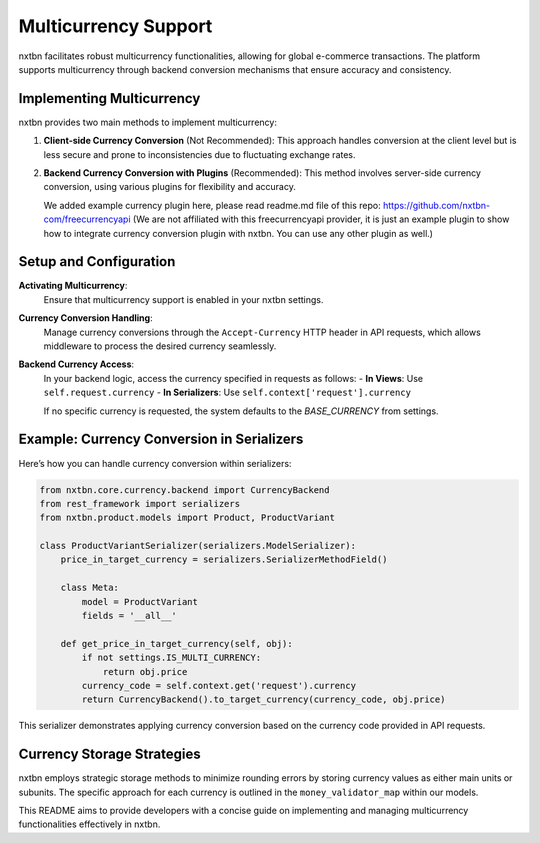 Multicurrency Support
===========================

nxtbn facilitates robust multicurrency functionalities, allowing for global e-commerce transactions. The platform supports multicurrency through backend conversion mechanisms that ensure accuracy and consistency.

Implementing Multicurrency
--------------------------

nxtbn provides two main methods to implement multicurrency:

1. **Client-side Currency Conversion** (Not Recommended):
   This approach handles conversion at the client level but is less secure and prone to inconsistencies due to fluctuating exchange rates.

2. **Backend Currency Conversion with Plugins** (Recommended):
   This method involves server-side currency conversion, using various plugins for flexibility and accuracy. 
   
   We added example currency plugin here, please read readme.md file of this repo: https://github.com/nxtbn-com/freecurrencyapi (We are not affiliated with this freecurrencyapi provider, it is just an example plugin to show how to integrate currency conversion plugin with nxtbn. You can use any other plugin as well.)

Setup and Configuration
-----------------------

**Activating Multicurrency**:
   Ensure that multicurrency support is enabled in your nxtbn settings.

**Currency Conversion Handling**:
   Manage currency conversions through the ``Accept-Currency`` HTTP header in API requests, which allows middleware to process the desired currency seamlessly.

**Backend Currency Access**:
   In your backend logic, access the currency specified in requests as follows:
   - **In Views**: Use ``self.request.currency``
   - **In Serializers**: Use ``self.context['request'].currency``

   If no specific currency is requested, the system defaults to the `BASE_CURRENCY` from settings.

Example: Currency Conversion in Serializers
------------------------------------------

Here’s how you can handle currency conversion within serializers:

.. code-block:: python

    from nxtbn.core.currency.backend import CurrencyBackend
    from rest_framework import serializers
    from nxtbn.product.models import Product, ProductVariant

    class ProductVariantSerializer(serializers.ModelSerializer):
        price_in_target_currency = serializers.SerializerMethodField()

        class Meta:
            model = ProductVariant
            fields = '__all__'

        def get_price_in_target_currency(self, obj):
            if not settings.IS_MULTI_CURRENCY:
                return obj.price
            currency_code = self.context.get('request').currency
            return CurrencyBackend().to_target_currency(currency_code, obj.price)

This serializer demonstrates applying currency conversion based on the currency code provided in API requests.

Currency Storage Strategies
----------------------------

nxtbn employs strategic storage methods to minimize rounding errors by storing currency values as either main units or subunits. The specific approach for each currency is outlined in the ``money_validator_map`` within our models.

This README aims to provide developers with a concise guide on implementing and managing multicurrency functionalities effectively in nxtbn.

